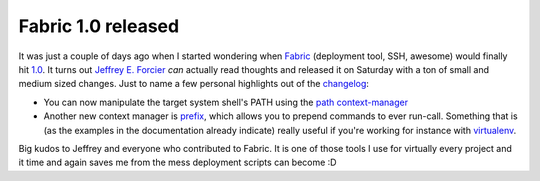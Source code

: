 Fabric 1.0 released
===================

It was just a couple of days ago when I started wondering when Fabric_
(deployment tool, SSH, awesome) would finally hit 1.0_. It turns out `Jeffrey
E.  Forcier`_ *can* actually read thoughts and released it on Saturday with a
ton of small and medium sized changes. Just to name a few personal highlights
out of the changelog_:

* You can now manipulate the target system shell's PATH using the `path
  context-manager`_
* Another new context manager is prefix_, which allows you to prepend commands
  to ever run-call. Something that is (as the examples in the documentation
  already indicate) really useful if you're working for instance with
  virtualenv_.

Big kudos to Jeffrey and everyone who contributed to Fabric. It is one of
those tools I use for virtually every project and it time and again saves me
from the mess deployment scripts can become :D

.. _changelog: http://docs.fabfile.org/en/1.0.0/changes/1.0.html
.. _fabric: http://fabfile.org
.. _path context-manager: http://docs.fabfile.org/en/1.0.0/api/core/context_managers.html#fabric.context_managers.path
.. _prefix: http://docs.fabfile.org/en/1.0.0/api/core/context_managers.html#fabric.context_managers.prefix
.. _virtualenv: http://pypi.python.org/pypi/virtualenv
.. _Jeffrey E. Forcier: http://bitprophet.org/
.. _1.0: http://pypi.python.org/pypi/Fabric/1.0.0
